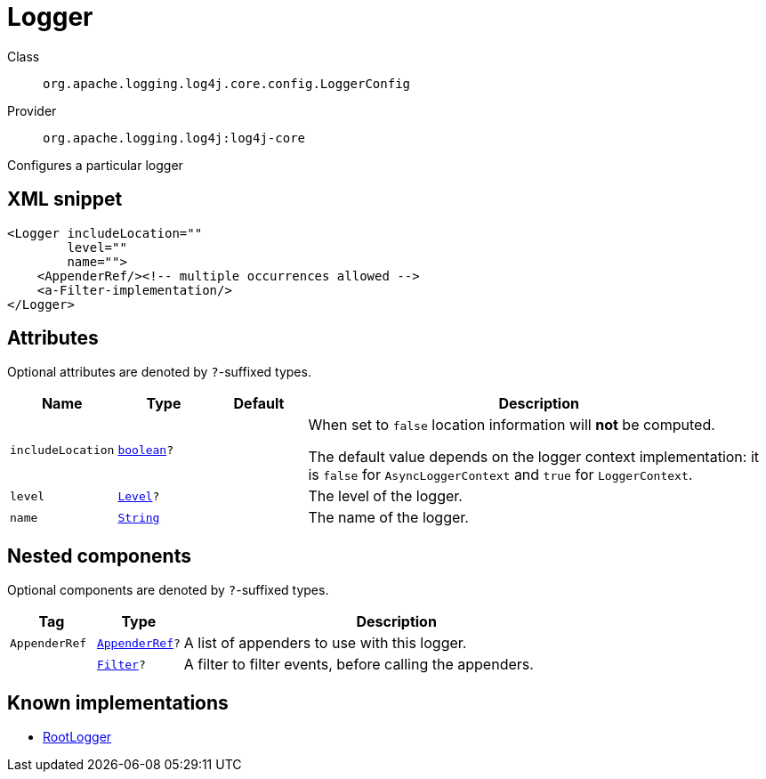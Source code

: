 ////
Licensed to the Apache Software Foundation (ASF) under one or more
contributor license agreements. See the NOTICE file distributed with
this work for additional information regarding copyright ownership.
The ASF licenses this file to You under the Apache License, Version 2.0
(the "License"); you may not use this file except in compliance with
the License. You may obtain a copy of the License at

    https://www.apache.org/licenses/LICENSE-2.0

Unless required by applicable law or agreed to in writing, software
distributed under the License is distributed on an "AS IS" BASIS,
WITHOUT WARRANTIES OR CONDITIONS OF ANY KIND, either express or implied.
See the License for the specific language governing permissions and
limitations under the License.
////
[#org_apache_logging_log4j_core_config_LoggerConfig]
= Logger

Class:: `org.apache.logging.log4j.core.config.LoggerConfig`
Provider:: `org.apache.logging.log4j:log4j-core`

Configures a particular logger

[#org_apache_logging_log4j_core_config_LoggerConfig-XML-snippet]
== XML snippet
[source, xml]
----
<Logger includeLocation=""
        level=""
        name="">
    <AppenderRef/><!-- multiple occurrences allowed -->
    <a-Filter-implementation/>
</Logger>
----

[#org_apache_logging_log4j_core_config_LoggerConfig-attributes]
== Attributes

Optional attributes are denoted by `?`-suffixed types.

[cols="1m,1m,1m,5"]
|===
|Name|Type|Default|Description

|includeLocation
|xref:../../scalars.adoc#boolean[boolean]?
|
a|When set to `false` location information will **not** be computed.

The default value depends on the logger context implementation: it is `false` for `AsyncLoggerContext` and `true` for `LoggerContext`.

|level
|xref:../../scalars.adoc#org_apache_logging_log4j_Level[Level]?
|
a|The level of the logger.

|name
|xref:../../scalars.adoc#java_lang_String[String]
|
a|The name of the logger.

|===

[#org_apache_logging_log4j_core_config_LoggerConfig-components]
== Nested components

Optional components are denoted by `?`-suffixed types.

[cols="1m,1m,5"]
|===
|Tag|Type|Description

|AppenderRef
|xref:../log4j-core/org.apache.logging.log4j.core.config.AppenderRef.adoc[AppenderRef]?
a|A list of appenders to use with this logger.

|
|xref:../log4j-core/org.apache.logging.log4j.core.Filter.adoc[Filter]?
a|A filter to filter events, before calling the appenders.

|===

[#org_apache_logging_log4j_core_config_LoggerConfig-implementations]
== Known implementations

* xref:../log4j-core/org.apache.logging.log4j.core.config.LoggerConfig.RootLogger.adoc[RootLogger]

